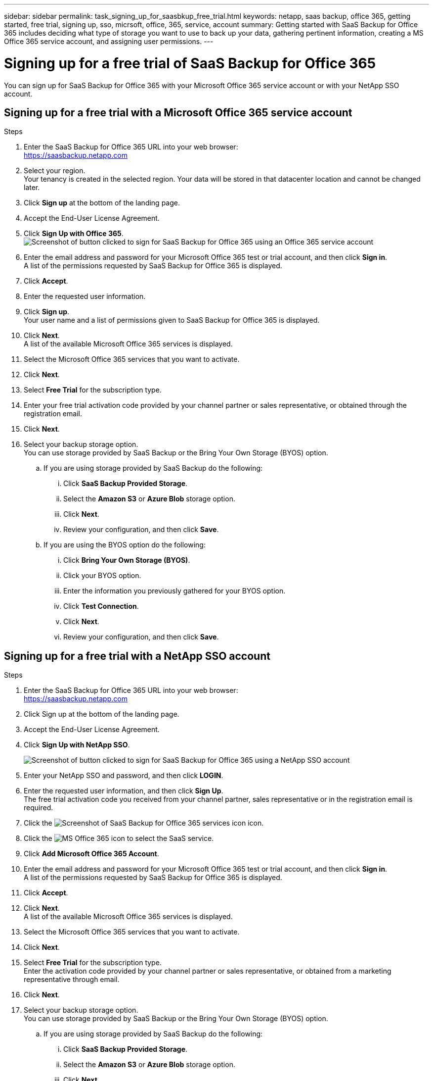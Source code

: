 ---
sidebar: sidebar
permalink: task_signing_up_for_saasbkup_free_trial.html
keywords: netapp, saas backup, office 365, getting started, free trial, signing up, sso, micrsoft, office, 365, service, account
summary: Getting started with SaaS Backup for Office 365 includes deciding what type of storage you want to use to back up your data, gathering pertinent information, creating a MS Office 365 service account, and assigning user permissions.
---

= Signing up for a free trial of SaaS Backup for Office 365
:toc: macro
:toclevels: 1
:hardbreaks:
:nofooter:
:icons: font
:linkattrs:
:imagesdir: ./media/

[.lead]
You can sign up for SaaS Backup for Office 365 with your Microsoft Office 365 service account or with your NetApp SSO account.

//video::A4nIi7n-uAw[youtube, width=848, height=480]

== Signing up for a free trial with a Microsoft Office 365 service account

.Steps

.	Enter the SaaS Backup for Office 365 URL into your web browser:
  https://saasbackup.netapp.com
. Select your region.
  Your tenancy is created in the selected region.  Your data will be stored in that datacenter location and cannot be changed later.
.	Click *Sign up* at the bottom of the landing page.
.	Accept the End-User License Agreement.
. Click *Sign Up with Office 365*.
  image:sign_up_0365.gif[Screenshot of button clicked to sign for SaaS Backup for Office 365 using an Office 365 service account]
.	Enter the email address and password for your Microsoft Office 365 test or trial account, and then click *Sign in*.
  A list of the permissions requested by SaaS Backup for Office 365 is displayed.
.	Click *Accept*.
.	Enter the requested user information.
.	Click *Sign up*.
  Your user name and a list of permissions given to SaaS Backup for Office 365 is displayed.
.	Click *Next*.
  A list of the available Microsoft Office 365 services is displayed.
.	Select the Microsoft Office 365 services that you want to activate.
.	Click *Next*.
. Select *Free Trial* for the subscription type.
. Enter your free trial activation code provided by your channel partner or sales representative, or obtained through the registration email.
. Click *Next*.
.	Select your backup storage option.
  You can use storage provided by SaaS Backup or the Bring Your Own Storage (BYOS) option.
  .. If you are using storage provided by SaaS Backup do the following:
    ... Click *SaaS Backup Provided Storage*.
    ... Select the *Amazon S3* or *Azure Blob* storage option.
    ... Click *Next*.
    ... Review your configuration, and then click *Save*.
  .. If you are using the BYOS option do the following:
    ... Click *Bring Your Own Storage (BYOS)*.
    ... Click your BYOS option.
    ... Enter the information you previously gathered for your BYOS option.
    ... Click *Test Connection*.
    ... Click *Next*.
    ... Review your configuration, and then click *Save*.

== Signing up for a free trial with a NetApp SSO account

.Steps

.	Enter the SaaS Backup for Office 365 URL into your web browser:
  https://saasbackup.netapp.com
.	Click Sign up at the bottom of the landing page.
.	Accept the End-User License Agreement.
. Click *Sign Up with NetApp SSO*.
+
image:sign_up_sso.gif[Screenshot of button clicked to sign for SaaS Backup for Office 365 using a NetApp SSO account]
. Enter your NetApp SSO and password, and then click *LOGIN*.
.	Enter the requested user information, and then click *Sign Up*.
  The free trial activation code you received from your channel partner, sales representative or in the registration email is required.
. Click the image:bluecircle_icon.gif[Screenshot of SaaS Backup for Office 365 services icon] icon.
. Click the  image:O365_icon.gif[MS Office 365 icon] to select the SaaS service.
. Click *Add Microsoft Office 365 Account*.
.	Enter the email address and password for your Microsoft Office 365 test or trial account, and then click *Sign in*.
  A list of the permissions requested by SaaS Backup for Office 365 is displayed.
.	Click *Accept*.
. Click *Next*.
  A list of the available Microsoft Office 365 services is displayed.
.	Select the Microsoft Office 365 services that you want to activate.
.	Click *Next*.
. Select *Free Trial* for the subscription type.
  Enter the activation code provided by your channel partner or sales representative, or obtained from a marketing representative through email.
. Click *Next*.
.	Select your backup storage option.
  You can use storage provided by SaaS Backup or the Bring Your Own Storage (BYOS) option.
  .. If you are using storage provided by SaaS Backup do the following:
    ... Click *SaaS Backup Provided Storage*.
    ... Select the *Amazon S3* or *Azure Blob* storage option.
    ... Click *Next*.
    ... Review your configuration, and then click *Save*.
  .. If you are using the BYOS option do the following:
    ... Click *Bring Your Own Storage (BYOS)*.
    ... Click your BYOS option.
    ... Enter the information you previously gathered for your BYOS option.
    ... Click *Test Connection*.
    ... Click *Next*.
    ... Review your configuration, and then click *Save*.
